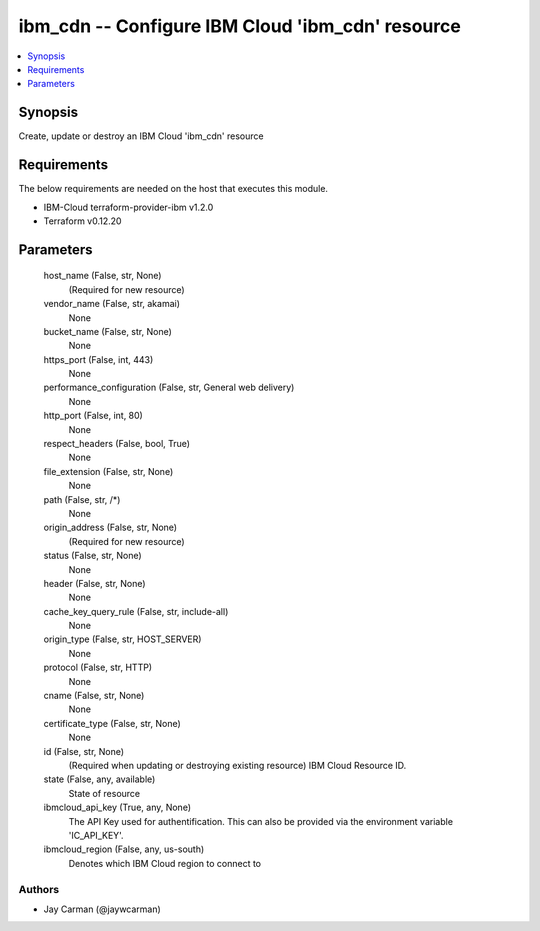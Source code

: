 
ibm_cdn -- Configure IBM Cloud 'ibm_cdn' resource
=================================================

.. contents::
   :local:
   :depth: 1


Synopsis
--------

Create, update or destroy an IBM Cloud 'ibm_cdn' resource



Requirements
------------
The below requirements are needed on the host that executes this module.

- IBM-Cloud terraform-provider-ibm v1.2.0
- Terraform v0.12.20



Parameters
----------

  host_name (False, str, None)
    (Required for new resource)


  vendor_name (False, str, akamai)
    None


  bucket_name (False, str, None)
    None


  https_port (False, int, 443)
    None


  performance_configuration (False, str, General web delivery)
    None


  http_port (False, int, 80)
    None


  respect_headers (False, bool, True)
    None


  file_extension (False, str, None)
    None


  path (False, str, /*)
    None


  origin_address (False, str, None)
    (Required for new resource)


  status (False, str, None)
    None


  header (False, str, None)
    None


  cache_key_query_rule (False, str, include-all)
    None


  origin_type (False, str, HOST_SERVER)
    None


  protocol (False, str, HTTP)
    None


  cname (False, str, None)
    None


  certificate_type (False, str, None)
    None


  id (False, str, None)
    (Required when updating or destroying existing resource) IBM Cloud Resource ID.


  state (False, any, available)
    State of resource


  ibmcloud_api_key (True, any, None)
    The API Key used for authentification. This can also be provided via the environment variable 'IC_API_KEY'.


  ibmcloud_region (False, any, us-south)
    Denotes which IBM Cloud region to connect to













Authors
~~~~~~~

- Jay Carman (@jaywcarman)

